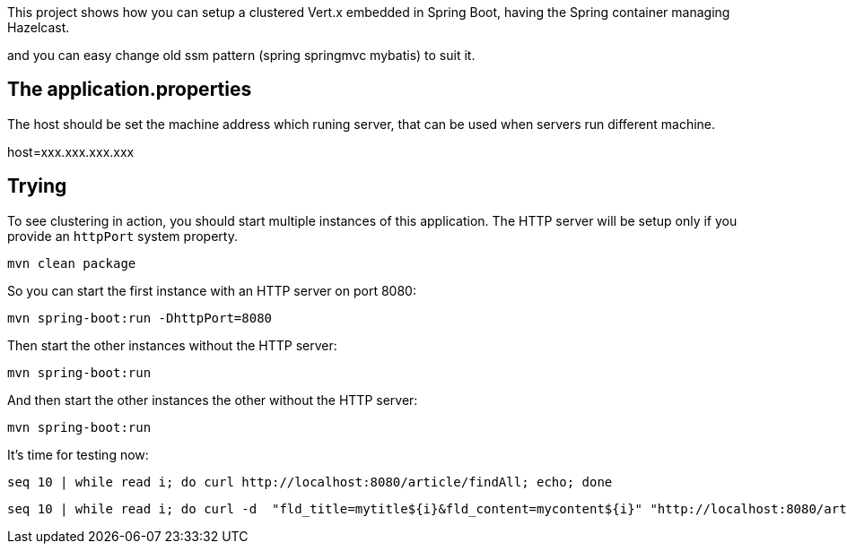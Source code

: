 
This project shows how you can setup a clustered Vert.x embedded in Spring Boot, having the Spring container managing Hazelcast.

and you can easy change  old ssm pattern (spring springmvc mybatis) to suit it.


== The application.properties

The host should be set the machine address which runing server, that can be used when servers run different machine.

host=xxx.xxx.xxx.xxx


== Trying

To see clustering in action, you should start multiple instances of this application.
The HTTP server will be setup only if you provide an `httpPort` system property.

[source,shell]
----
mvn clean package
----


So you can start the first instance with an HTTP server on port 8080:


[source,shell]
----
mvn spring-boot:run -DhttpPort=8080
----

Then start the other instances without the HTTP server:

[source,shell]
----
mvn spring-boot:run
----

And then start the other instances the other without the HTTP server:

[source,shell]
----
mvn spring-boot:run
----

It's time for testing now:

[source,shell]
----
seq 10 | while read i; do curl http://localhost:8080/article/findAll; echo; done
----
----
seq 10 | while read i; do curl -d  "fld_title=mytitle${i}&fld_content=mycontent${i}" "http://localhost:8080/article/add"; echo; done
----
